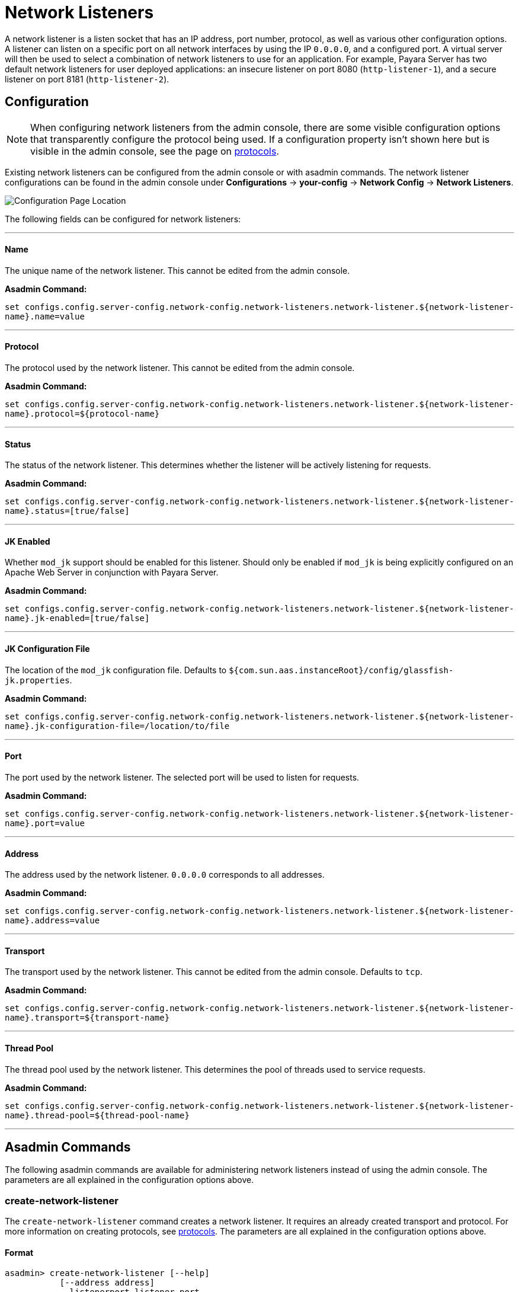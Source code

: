 = Network Listeners

A network listener is a listen socket that has an IP address, port number, protocol,
as well as various other configuration options. A listener can listen on a specific
port on all network interfaces by using the IP `0.0.0.0`, and a configured port.
A virtual server will then be used to select a combination of network listeners to
use for an application. For example, Payara Server has two default network listeners
for user deployed applications: an insecure listener on port 8080 (`http-listener-1`),
and a secure listener on port 8181 (`http-listener-2`).

[[configuration]]
== Configuration

NOTE: When configuring network listeners from the admin console, there are some visible
configuration options that transparently configure the protocol being used. If a
configuration property isn't shown here but is visible in the admin console, see the page
on xref:protocols.adoc[protocols].

Existing network listeners can be configured from the admin console or with asadmin
commands. The network listener configurations can be found in the admin console under
*Configurations* -> *your-config* -> *Network Config* -> *Network Listeners*.

image::http/network-listener-config.png[Configuration Page Location]

The following fields can be configured for network listeners:

---
[[configuration-name]]
==== Name

The unique name of the network listener. This cannot be edited from the admin console.

*Asadmin Command:*

`set configs.config.server-config.network-config.network-listeners.network-listener.${network-listener-name}.name=value`

---
[[configuration-protocol]]
==== Protocol

The protocol used by the network listener. This cannot be edited from the admin console.

*Asadmin Command:*

`set configs.config.server-config.network-config.network-listeners.network-listener.${network-listener-name}.protocol=${protocol-name}`

---
[[configuration-status]]
==== Status

The status of the network listener. This determines whether the listener will be actively listening for requests.

*Asadmin Command:*

`set configs.config.server-config.network-config.network-listeners.network-listener.${network-listener-name}.status=[true/false]`

---
[[configuration-jk-listener]]
==== JK Enabled

Whether `mod_jk` support should be enabled for this listener. Should only be enabled if `mod_jk` is being
explicitly configured on an Apache Web Server in conjunction with Payara Server.

*Asadmin Command:*

`set configs.config.server-config.network-config.network-listeners.network-listener.${network-listener-name}.jk-enabled=[true/false]`

---
[[configuration-jk-config-file]]
==== JK Configuration File

The location of the `mod_jk` configuration file. Defaults to `${com.sun.aas.instanceRoot}/config/glassfish-jk.properties`.

*Asadmin Command:*

`set configs.config.server-config.network-config.network-listeners.network-listener.${network-listener-name}.jk-configuration-file=/location/to/file`

---
[[configuration-port]]
==== Port

The port used by the network listener. The selected port will be used to listen for requests.

*Asadmin Command:*

`set configs.config.server-config.network-config.network-listeners.network-listener.${network-listener-name}.port=value`

---
[[configuration-address]]
==== Address

The address used by the network listener. `0.0.0.0` corresponds to all addresses.

*Asadmin Command:*

`set configs.config.server-config.network-config.network-listeners.network-listener.${network-listener-name}.address=value`

---
[[configuration-transport]]
==== Transport

The transport used by the network listener. This cannot be edited from the admin console. Defaults to `tcp`.

*Asadmin Command:*

`set configs.config.server-config.network-config.network-listeners.network-listener.${network-listener-name}.transport=${transport-name}`

---
[[configuration-thread-pool]]
==== Thread Pool

The thread pool used by the network listener. This determines the pool of threads used to service requests.

*Asadmin Command:*

`set configs.config.server-config.network-config.network-listeners.network-listener.${network-listener-name}.thread-pool=${thread-pool-name}`

---
[[asadmin]]
== Asadmin Commands

The following asadmin commands are available for administering network listeners instead of using the admin console.
The parameters are all explained in the configuration options above.

=== create-network-listener

The `create-network-listener` command creates a network listener. It requires an already created transport and protocol.
For more information on creating protocols, see xref:protocols.adoc[protocols]. The parameters are all explained
in the configuration options above.

==== Format
----
asadmin> create-network-listener [--help]
           [--address address]
           --listenerport listener-port
           [--threadpool thread-pool]
           --protocol protocol
           [--transport transport]
           [--enabled={true|false}]
           [--jkenabled={false|true}]
           [--target target]
           listener-name
----